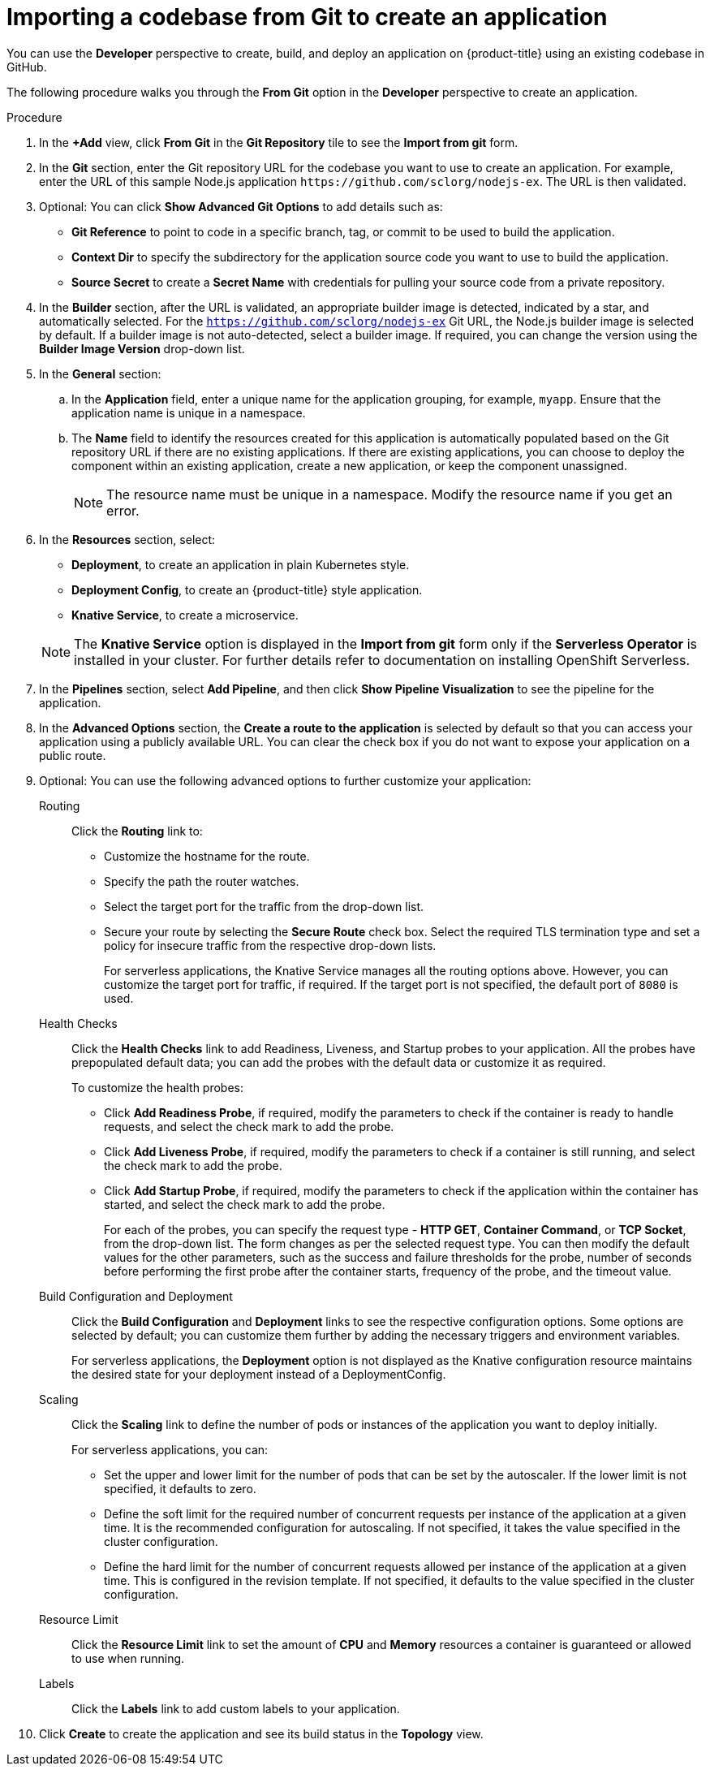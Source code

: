 [id="odc-importing-codebase-from-git-to-create-application_{context}"]
= Importing a codebase from Git to create an application

[role="_abstract"]
You can use the *Developer* perspective to create, build, and deploy an application on {product-title} using an existing codebase in GitHub.

The following procedure walks you through the *From Git* option in the *Developer* perspective to create an application.

.Procedure

. In the *+Add* view, click *From Git* in the *Git Repository* tile to see the *Import from git* form.
. In the *Git* section, enter the Git repository URL for the codebase you want to use to create an application. For example, enter the URL of this sample Node.js application `\https://github.com/sclorg/nodejs-ex`. The URL is then validated.
. Optional: You can click *Show Advanced Git Options*  to add details such as:

* *Git Reference* to point to code in a specific branch, tag, or commit to be used to build the application.
* *Context Dir* to specify the subdirectory for the application source code you want to use to build the application.
* *Source Secret* to create a *Secret Name* with credentials for pulling your source code from a private repository.

. In the *Builder* section, after the URL is validated, an appropriate builder image is detected, indicated by a star, and automatically selected. For the `https://github.com/sclorg/nodejs-ex` Git URL, the Node.js builder image is selected by default. If a builder image is not auto-detected, select a builder image. If required, you can change the version using the *Builder Image Version* drop-down list.

. In the *General* section:
.. In the *Application* field, enter a unique name for the application grouping, for example, `myapp`. Ensure that the application name is unique in a namespace.
.. The *Name* field to identify the resources created for this application is automatically populated based on the Git repository URL if there are no existing applications. If there are existing applications, you can choose to deploy the component within an existing application, create a new application, or keep the component unassigned.
+
[NOTE]
====
The resource name must be unique in a namespace. Modify the resource name if you get an error.
====

.  In the *Resources* section, select:

* *Deployment*, to create an application in plain Kubernetes style.
* *Deployment Config*, to create an {product-title} style application.
* *Knative Service*, to create a microservice.

+
[NOTE]
====
The *Knative Service* option is displayed in the *Import from git* form only if the *Serverless Operator* is installed in your cluster. For further details refer to documentation on installing OpenShift Serverless.
====
. In the *Pipelines* section, select *Add Pipeline*, and then click *Show Pipeline Visualization* to see the pipeline for the application.
. In the *Advanced Options* section, the *Create a route to the application* is selected by default so that you can access your application using a publicly available URL. You can clear the check box if you do not want to expose your application on a public route.
. Optional: You can use the following advanced options to further customize your application:

Routing::
Click the *Routing* link to:
* Customize the hostname for the route.
* Specify the path the router watches.
* Select the target port for the traffic from the drop-down list.
* Secure your route by selecting the *Secure Route* check box. Select the required TLS termination type and set a policy for insecure traffic from the respective drop-down lists.
+
For serverless applications, the Knative Service manages all the routing options above. However, you can customize the target port for traffic, if required. If the target port is not specified, the default port of `8080` is used.

Health Checks::
Click the *Health Checks* link to add Readiness, Liveness, and Startup probes to your application. All the probes have prepopulated default data; you can add the probes with the default data or customize it as required.
+
To customize the health probes:
+
* Click *Add Readiness Probe*, if required, modify the parameters to check if the container is ready to handle requests, and select the check mark to add the probe.
* Click *Add Liveness Probe*, if required, modify the parameters to check if a container is still running, and select the check mark to add the probe.
* Click *Add Startup Probe*, if required, modify the parameters to check if the application within the container has started, and select the check mark to add the probe.
+
For each of the probes, you can specify the request type - *HTTP GET*, *Container Command*, or *TCP Socket*,  from the drop-down list. The form changes as per the selected request type. You can then modify the default values for the other parameters, such as the success and failure thresholds for the probe, number of seconds before performing the first probe after the container starts, frequency of the probe, and the timeout value.


Build Configuration and Deployment::
Click the *Build Configuration* and *Deployment* links to see the respective configuration options. Some options are selected by default; you can customize them further by adding the necessary triggers and environment variables.
+
For serverless applications, the *Deployment* option is not displayed as the Knative configuration resource maintains the desired state for your deployment instead of a DeploymentConfig.

Scaling::
Click the *Scaling* link to define the number of pods or instances of the application you want to deploy initially.
+
For serverless applications, you can:

* Set the upper and lower limit for the number of pods that can be set by the autoscaler. If the lower limit is not specified, it defaults to zero.
* Define the soft limit for the required number of concurrent requests per instance of the application at a given time. It is the recommended configuration for autoscaling. If not specified, it takes the value specified in the cluster configuration.
* Define the hard limit for the number of concurrent requests allowed per instance of the application at a given time. This is configured in the revision template. If not specified, it defaults to the value specified in the cluster configuration.

Resource Limit::
Click the *Resource Limit* link to set the amount of *CPU* and *Memory* resources a container is guaranteed or allowed to use when running.

Labels::
Click the *Labels* link to add custom labels to your application.

. Click *Create* to create the application and see its build status in the *Topology* view.
